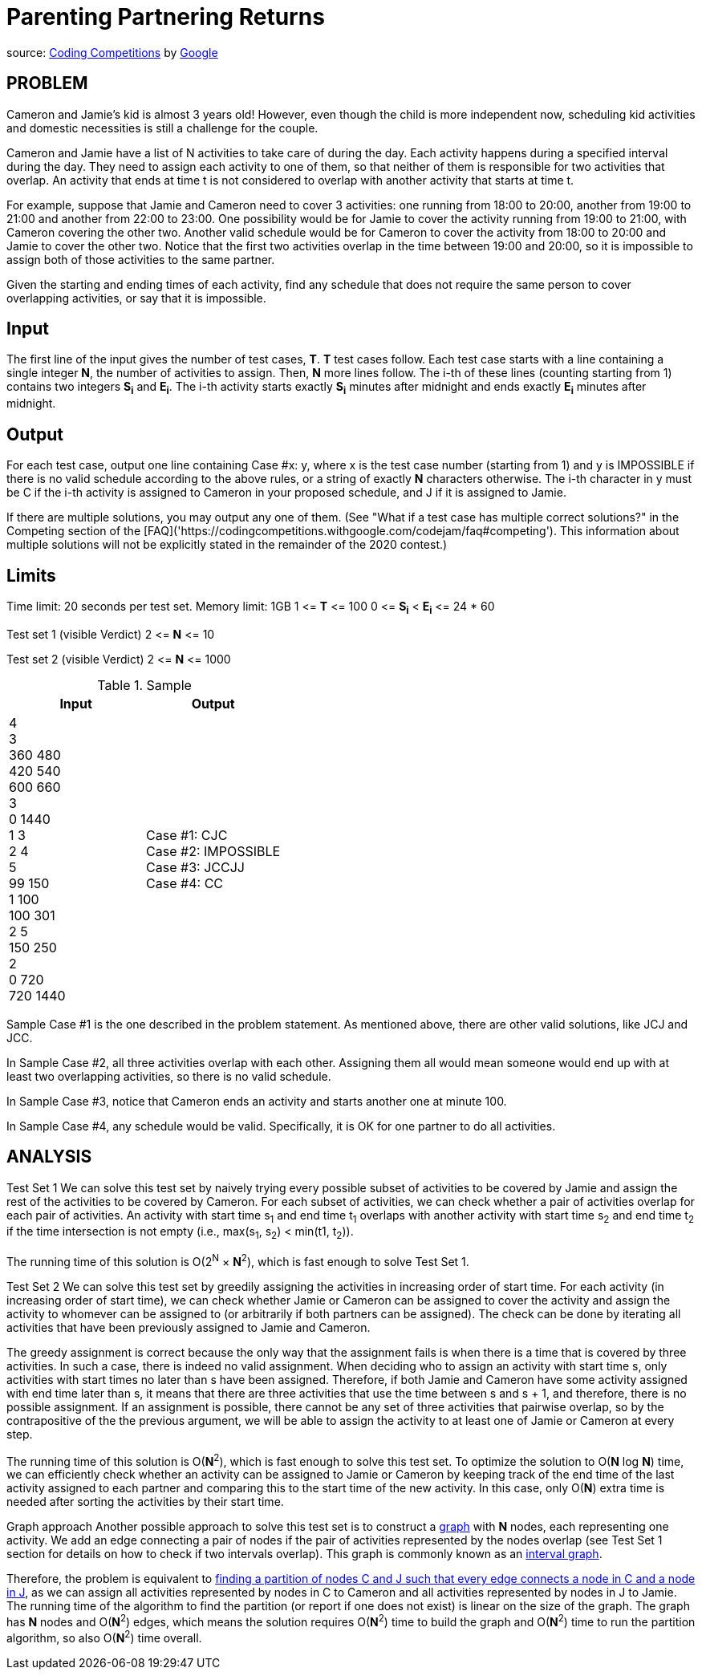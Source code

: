 = Parenting Partnering Returns

source: https://codingcompetitions.withgoogle.com/codejam/round/000000000019fd27/000000000020bdf9[Coding
Competitions]
by https://about.google[Google]

== PROBLEM
Cameron and Jamie's kid is almost 3 years old! However, even though the
child is more independent now, scheduling kid activities and domestic
necessities is still a challenge for the couple.

Cameron and Jamie have a list of N activities to take care of during the day.
Each activity happens during a specified interval during the day. They need
to assign each activity to one of them, so that neither of them is
responsible for two activities that overlap. An activity that ends at time
t is not considered to overlap with another activity that starts at time t.

For example, suppose that Jamie and Cameron need to cover 3 activities: one
running from 18:00 to 20:00, another from 19:00 to 21:00 and another from
22:00 to 23:00. One possibility would be for Jamie to cover the activity
running from 19:00 to 21:00, with Cameron covering the other two. Another
valid schedule would be for Cameron to cover the activity from 18:00 to
20:00 and Jamie to cover the other two. Notice that the first two
activities overlap in the time between 19:00 and 20:00, so it is impossible
to assign both of those activities to the same partner.

Given the starting and ending times of each activity, find any schedule that
does not require the same person to cover overlapping activities, or say that
it is impossible.

== Input

The first line of the input gives the number of test cases, *T*. *T* test cases
follow. Each test case starts with a line containing a single integer *N*, the
number of activities to assign. Then, *N* more lines follow. The i-th of
these lines (counting starting from 1) contains two integers *S~i~* and
*E~i~*. The
i-th activity starts exactly *S~i~* minutes after midnight and ends exactly *E~i~*
minutes after midnight.

== Output

For each test case, output one line containing Case #x: y, where x is the test
case number (starting from 1) and y is IMPOSSIBLE if there is no valid
schedule according to the above rules, or a string of exactly *N* characters
otherwise. The i-th character in y must be C if the i-th activity is
assigned to Cameron in your proposed schedule, and J if it is assigned to
Jamie.

If there are multiple solutions, you may output any one of them. (See
"What if a test case has multiple correct solutions?" in the Competing
section of the
[FAQ]('https://codingcompetitions.withgoogle.com/codejam/faq#competing'). This information about multiple solutions will not be
explicitly stated in the remainder of the 2020 contest.)

== Limits

Time limit: 20 seconds per test set.
Memory limit: 1GB
1 &lt;= *T* &lt;= 100
0 &lt;= *S~i~* &lt; *E~i~* &lt;= 24 * 60

Test set 1 (visible Verdict)
2 &lt;= *N* &lt;= 10

Test set 2 (visible Verdict)
2 &lt;= *N* &lt;= 1000

.Sample
|===
|Input |Output

|4 +
3 +
360 480 +
420 540 +
600 660 +
3 +
0 1440 +
1 3 +
2 4 +
5 +
99 150 +
1 100 +
100 301 +
2 5 +
150 250 +
2 +
0 720 +
720 1440
|Case #1: CJC +
Case #2: IMPOSSIBLE +
Case #3: JCCJJ +
Case #4: CC
|===

Sample Case #1 is the one described in the problem statement. As mentioned above, there are other valid solutions, like JCJ and JCC.

In Sample Case #2, all three activities overlap with each other. Assigning them all would mean someone would end up with at least two overlapping activities, so there is no valid schedule.

In Sample Case #3, notice that Cameron ends an activity and starts another one at minute 100.

In Sample Case #4, any schedule would be valid. Specifically, it is OK for one partner to do all activities.

== ANALYSIS
Test Set 1
We can solve this test set by naively trying every possible subset of
activities to be covered by Jamie and assign the rest of the activities to be
covered by Cameron. For each subset of activities, we can check whether a pair
of activities overlap for each pair of activities. An activity with start
time s~1~ and end time t~1~ overlaps with another activity with start time s~2~ and
end time t~2~ if the time intersection is not empty (i.e., max(s~1~, s~2~) <
min(t1, t~2~)).

The running time of this solution is O(2^N^ × *N*^2^), which is fast enough to
solve Test Set 1.

Test Set 2
We can solve this test set by greedily assigning the activities in
increasing order of start time. For each activity (in increasing order of
start time), we can check whether Jamie or Cameron can be assigned to cover
the activity and assign the activity to whomever can be assigned to (or
arbitrarily if both partners can be assigned). The check can be done by
iterating all activities that have been previously assigned to Jamie and
Cameron.

The greedy assignment is correct because the only way that the assignment
fails is when there is a time that is covered by three activities. In such a
case, there is indeed no valid assignment. When deciding who to assign an
activity with start time s, only activities with start times no later than s
have been assigned. Therefore, if both Jamie and Cameron have some
activity assigned with end time later than s, it means that there are three
activities that use the time between s and s + 1, and therefore, there is no
possible assignment. If an assignment is possible, there cannot be any set of
three activities that pairwise overlap, so by the contrapositive of the the
previous argument, we will be able to assign the activity to at least one of
Jamie or Cameron at every step.

The running time of this solution is O(*N*^2^), which is fast enough to solve
this test set. To optimize the solution to O(*N* log *N*) time, we can
efficiently check whether an activity can be assigned to Jamie or Cameron
by keeping track of the end time of the last activity assigned to each
partner and comparing this to the start time of the new activity. In this
case, only O(*N*) extra time is needed after sorting the activities by their
start time.

Graph approach
Another possible approach to solve this test set is to construct a
https://en.wikipedia.org/wiki/Graph_(discrete_mathematics)[graph]
with *N* nodes, each representing one activity. We add an edge connecting a pair
of nodes if the pair of activities represented by the nodes overlap (see
Test Set 1 section for details on how to check if two intervals overlap).
This graph is commonly known as an
https://en.wikipedia.org/wiki/Interval_graph[interval graph].

Therefore, the problem is equivalent to
https://en.wikipedia.org/wiki/Bipartite_graph[finding a partition of nodes C and J
such that every edge connects a node in C and a node in J], as we can assign
all activities represented by nodes in C to Cameron and all activities
represented by nodes in J to Jamie. The running time of the algorithm to
find the partition (or report if one does not exist) is linear on the size
of the graph. The graph has *N* nodes and O(*N*^2^) edges, which means the
solution requires O(*N*^2^) time to build the graph and O(*N*^2^) time to run the
partition algorithm, so also O(*N*^2^) time overall.


